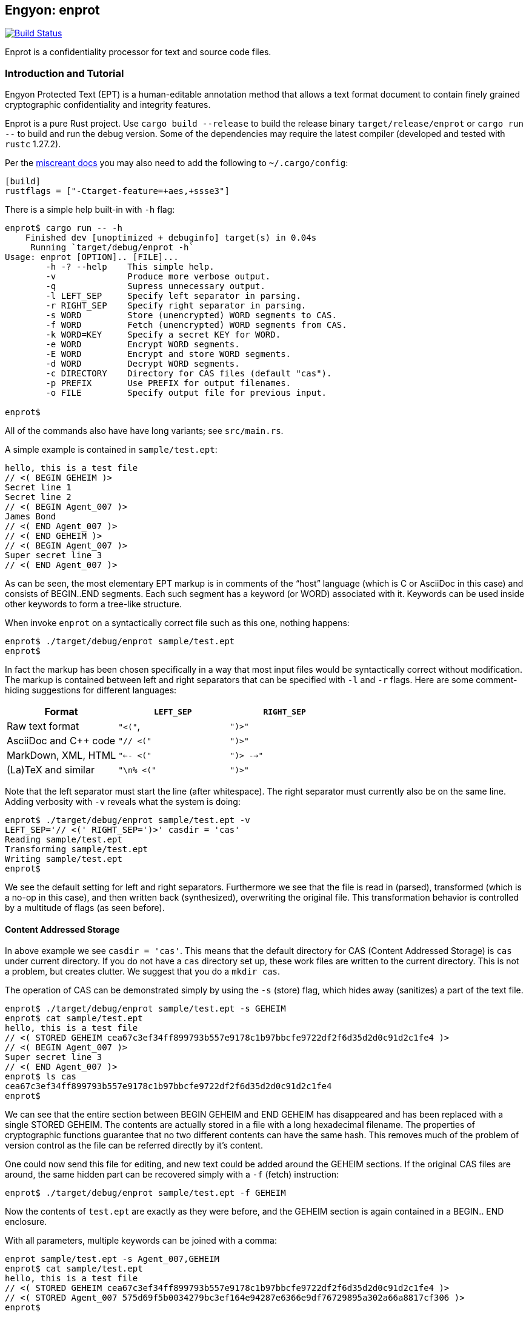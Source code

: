 [[enprot]]
== Engyon: enprot

image:https://github.com/riboseinc/enprot/workflows/tests/badge.svg["Build Status", link="https://github.com/riboseinc/enprot/actions?workflow=tests"]

Enprot is a confidentiality processor for text and source code files.


=== Introduction and Tutorial

Engyon Protected Text (EPT) is a human-editable annotation method that
allows a text format document to contain finely grained cryptographic
confidentiality and integrity features.

Enprot is a pure Rust project. Use `cargo build --release` to build
the release binary `target/release/enprot` or `cargo run --` to
build and run the debug version. Some of the dependencies may require
the latest compiler (developed and tested with `rustc` 1.27.2).

Per the https://docs.rs/miscreant/[miscreant docs] you may also need
to add the following to `~/.cargo/config`:

[source,toml]
----
[build]
rustflags = ["-Ctarget-feature=+aes,+ssse3"]
----

There is a simple help built-in with `-h` flag:

[source,sh]
----
enprot$ cargo run -- -h
    Finished dev [unoptimized + debuginfo] target(s) in 0.04s
     Running `target/debug/enprot -h`
Usage: enprot [OPTION].. [FILE]...
        -h -? --help    This simple help.
        -v              Produce more verbose output.
        -q              Supress unnecessary output.
        -l LEFT_SEP     Specify left separator in parsing.
        -r RIGHT_SEP    Specify right separator in parsing.
        -s WORD         Store (unencrypted) WORD segments to CAS.
        -f WORD         Fetch (unencrypted) WORD segments from CAS.
        -k WORD=KEY     Specify a secret KEY for WORD.
        -e WORD         Encrypt WORD segments.
        -E WORD         Encrypt and store WORD segments.
        -d WORD         Decrypt WORD segments.
        -c DIRECTORY    Directory for CAS files (default "cas").
        -p PREFIX       Use PREFIX for output filenames.
        -o FILE         Specify output file for previous input.

enprot$
----
All of the commands also have have long variants; see `src/main.rs`.

A simple example is contained in `sample/test.ept`:

----
hello, this is a test file
// <( BEGIN GEHEIM )>
Secret line 1
Secret line 2
// <( BEGIN Agent_007 )>
James Bond
// <( END Agent_007 )>
// <( END GEHEIM )>
// <( BEGIN Agent_007 )>
Super secret line 3
// <( END Agent_007 )>
----

As can be seen, the most elementary EPT markup is in comments of the
"`host`" language (which is C or AsciiDoc in this case) and consists
of BEGIN..END segments. Each such segment has a keyword (or WORD)
associated with it. Keywords can be used inside other keywords to form
a tree-like structure.

When invoke `enprot` on a syntactically correct file such as this one,
nothing happens:

[source,sh]
----
enprot$ ./target/debug/enprot sample/test.ept
enprot$
----

In fact the markup has been chosen specifically in a way that most input
files would be syntactically correct without modification. The markup
is contained between left and right separators that can be specified
with `-l` and `-r` flags. Here are some comment-hiding suggestions
for different languages:

|===
| Format 				| `LEFT_SEP`	 	| `RIGHT_SEP`

| Raw text format		| `"<("`,     		| `")>"`
| AsciiDoc and C++ code	| `"// <("`	  		| `")>"`
| MarkDown, XML, HTML	| `"<-- <("`		| `")> -->"`
| (La)TeX and similar	| `"\n% <("`		| `")>"`
|===

Note that the left separator must start the line (after whitespace). The
right separator must currently also be on the same line. Adding verbosity
with `-v` reveals what the system is doing:

[source,sh]
----
enprot$ ./target/debug/enprot sample/test.ept -v
LEFT_SEP='// <(' RIGHT_SEP=')>' casdir = 'cas'
Reading sample/test.ept
Transforming sample/test.ept
Writing sample/test.ept
enprot$
----

We see the default setting for left and right separators. Furthermore we
see that the file is read in (parsed), transformed (which is a no-op
in this case), and then written back (synthesized), overwriting the
original file. This transformation behavior is controlled by a multitude
of flags (as seen before).


==== Content Addressed Storage

In above example we see `casdir = 'cas'`. This means that the default
directory for CAS (Content Addressed Storage) is `cas` under current
directory. If you do not have a `cas` directory set up, these work files are
written to the current directory. This is not a problem, but creates
clutter. We suggest that you do a `mkdir cas`.

The operation of CAS can be demonstrated simply by using the `-s` (store) flag,
which hides away (sanitizes) a part of the text file.

----
enprot$ ./target/debug/enprot sample/test.ept -s GEHEIM
enprot$ cat sample/test.ept
hello, this is a test file
// <( STORED GEHEIM cea67c3ef34ff899793b557e9178c1b97bbcfe9722df2f6d35d2d0c91d2c1fe4 )>
// <( BEGIN Agent_007 )>
Super secret line 3
// <( END Agent_007 )>
enprot$ ls cas
cea67c3ef34ff899793b557e9178c1b97bbcfe9722df2f6d35d2d0c91d2c1fe4
enprot$
----

We can see that the entire section between BEGIN GEHEIM and END GEHEIM has
disappeared and has been replaced with a single STORED GEHEIM. The contents
are actually stored in a file with a long hexadecimal filename. The properties
of cryptographic functions guarantee that no two different contents can have
the same hash. This removes much of the problem of version control as
the file can be referred directly by it's content.

One could now send this file for editing, and new text could be added around
the GEHEIM sections. If the original CAS files are around, the same hidden
part can be recovered simply with a `-f` (fetch) instruction:

[source,sh]
----
enprot$ ./target/debug/enprot sample/test.ept -f GEHEIM
----
Now the contents of `test.ept` are exactly as they were before, and the GEHEIM
section is again contained in a BEGIN.. END enclosure.


With all parameters, multiple keywords can be joined with a comma:

[source,sh]
----
enprot sample/test.ept -s Agent_007,GEHEIM
enprot$ cat sample/test.ept
hello, this is a test file
// <( STORED GEHEIM cea67c3ef34ff899793b557e9178c1b97bbcfe9722df2f6d35d2d0c91d2c1fe4 )>
// <( STORED Agent_007 575d69f5b0034279bc3ef164e94287e6366e9df76729895a302a66a8817cf306 )>
enprot$
----

We see the the first GEHEIM is again stored under the same filename. In fact
it was not even overwritten because the system checked that a file with that
name already existed in the CAS directory, so there is no need.

Such determinism is a important property of the CAS. Even if you lose the
CAS files related to some sanitized version of the document, you may
regenerate the exactly same ones if you have the original unsanitized document.

Now the original document can be restored with

[source,sh]
----
enprot$ ./target/debug/enprot sample/test.ept -f Agent_007 -f notexistent,GEHEIM
----

You see that `-f` parameter can be given multiple times. In fact it is possible
to even mix `-s` and `-f` statements on the same command if you want to
sanitize some keywords while unsanitizing others. However specifying both
`-s` and `-f` for the _same_ keyword isn't very helpful; the keyword will
be unsanitized and resanitized on alternative runs.

==== Encryption and Decryption

We may encrypt sections in a way that keeps the ciphertext entirely in the
document itself. Assuming that `sample/test.ept` is at it's original state:

[source,sh]
----
enprot$ ./target/debug/enprot sample/test.ept -e Agent_007
Password for Agent_007:
Repeat password for Agent_007:
enprot$ cat sample/test.ept
hello, this is a test file
// <( BEGIN GEHEIM )>
Secret line 1
Secret line 2
// <( ENCRYPTED Agent_007 )>
// <( DATA lEsVpN3ES6rj0sbxrDm30EgMpYCc+yKM2i2Z )>
// <( END Agent_007 )>
// <( END GEHEIM )>
// <( ENCRYPTED Agent_007 )>
// <( DATA C0nBhV6V5yVExLOgvpK8xzUluc08lsr7wwBhx4ENMDrJU3pA )>
// <( END Agent_007 )>
enprot$
----

In the above example I entered "bond" in both password prompts. Keys can
also be passed from command line with the `-k` flag:

[source,sh]
----
enprot$ ./target/debug/enprot sample/test.ept -e GEHEIM -k GEHEIM=james
enprot$ cat sample/test.ept
hello, this is a test file
// <( ENCRYPTED GEHEIM )>
// <( DATA 4reYea85vTqNzzf7eon3x/LHs6iLy3GPgSZvsX7l0MhqdVnuIe5y3poxqvQxFqYT )>
// <( DATA B1np55+m8WlPDtzMt+SMPEyfPIKAeqo+tAWS7ftfJmAqSswibIqRJh0jXO6nBDvK )>
// <( DATA 4EclPifsb89G2i5vu8dfFkmQT8uj2o71UAohLPeY8vX2qksDJGm99pzZwm5hoXUm )>
// <( DATA VVYf )>
// <( END GEHEIM )>
// <( ENCRYPTED Agent_007 )>
// <( DATA C0nBhV6V5yVExLOgvpK8xzUluc08lsr7wwBhx4ENMDrJU3pA )>
// <( END Agent_007 )>
enprot$
----

Decryption can be performed exactly the same way using the `-d` command:

[source,sh]
----
enprot$ ./target/debug/enprot sample/test.ept -d Agent_007,GEHEIM -k GEHEIM=james -k Agent_007=bond
enprot$ cat sample/test.ept
hello, this is a test file
// <( BEGIN GEHEIM )>
Secret line 1
Secret line 2
// <( ENCRYPTED Agent_007 )>
// <( DATA lEsVpN3ES6rj0sbxrDm30EgMpYCc+yKM2i2Z )>
// <( END Agent_007 )>
// <( END GEHEIM )>
// <( BEGIN Agent_007 )>
Super secret line 3
// <( END Agent_007 )>
enprot%
----

We see that only one layer of encryption was removed from GEHEIM. You may
use the exactly same command for second iteration to reveal the original
file.

==== Working on Source Code

The system allows one work on text-format documents, but also on program
source code. For example the source code of Enprot has an encrypted portion
in its help message:

[source,sh]
----
enprot$ ./target/debug/enprot -d AUTHOR -k AUTHOR=markku src/main.rs
enprot$ cargo run -- -h
   Compiling enprot v0.1.0 (file:///home/mjos/Desktop/lab/enprot)
    Finished dev [unoptimized + debuginfo] target(s) in 2.17s
     Running `target/debug/enprot -h`
Usage: enprot [OPTION].. [FILE]...
	-h -? --help    This simple hlpe

    [....]
	-o FILE         Specify output file for previous input.

Written 2018 by Markku-Juhani O. Saarinen <mjos@iki.fi>
enprot$
----

Notice how that authorship information appeared at the end of help text
when cargo recompiled the source code (since it was "touched"). This is
because some source lines in `src/main.rs` originally read:

----
48:            "-h" | "-?" |"--help" => {
49:                println!("{}", usage);
50:// <( ENCRYPTED AUTHOR )>
51:// <( DATA X417HVMRRAs6Z1xGo5yY4TxUQ2tpAHEKQ1sg9+kfku5uUikK3y2tODtsUiGqfRGW )>
52:// <( DATA xUCGYFu02BCdqPM7uuX5UNvbfrLvKkj6gLYwg/cr42PJmr4o5xnw1qo= )>
53:// <( END AUTHOR )>
54:                ::std::process::exit(0);
----

Which was decrypted to

----
48:            "-h" | "-?" |"--help" => {
49:                println!("{}", usage);
50:// <( BEGIN AUTHOR )>
51:                println!("Written 2018 by Markku-Juhani O. Saarinen <mjos@iki.fi>");
52:// <( END AUTHOR )>
53:                ::std::process::exit(0);
----
Without modifying anything else in the source code.


==== Encrypted Stashing

If we combine encryption `-e WORD` and CAS storage `-s WORD`, the ciphertext
is stored into CAS in encryption form. One may use `-E` flag to specify
both predicates at once.

[source,sh]
----
enprot$ ./target/debug/enprot sample/test.ept -E GEHEIM
Password for GEHEIM:
Repeat password for GEHEIM:
enprot$ cat sample/test.ept
hello, this is a test file
// <( ENCRYPTED GEHEIM 12d24bf3dbebfe5feb7684efdb1d98391c4b0afd809a8bc87f3f8e6f75e59651 )>
// <( BEGIN Agent_007 )>
Super secret line 3
// <( END Agent_007 )>
enprot$
----

Here I left out the `-k` definition so Enprot asked me to enter a password.
The `-d` flag will work the same way when the ciphertext is in CAS or in
local DATA clauses.

[source,sh]
----
enprot$ ./target/debug/enprot sample/test.ept -d GEHEIM
Password for GEHEIM:
enprot$
----

==== Multi-File Processing

Since files are transformed in place, you can use wildcards to process
a large number of files at once. You will be asked for passwords only
once.

To process a file and output to a different filename, use `-o`:

[source,sh]
----
enprot$ ./target/debug/enprot input.ept -o output.ept
----

To direct output to an another directory, or to add a prefix flag `-p PREFIX`.
The PREFIX is literally added before each output file. Note that if input
filenames have a relative path, that remains unchanged.

----
enprot$ ./target/debug/enprot -p output/ file.*
----

Will read files `file.1`, `file.2`, etc and write them into directory `output`
(if it exists). However

[source,sh]
----
enprot$ ./target/debug/enprot -p output file.*
----

Will produce files `outputfile.1`, `outputfile.2`, etc.


==== Cryptography: Symmetric Authenticated Encryption

Due to its minimal message expansion and non-sequential nature of data
being encrypted, a nonce-reuse/misuse resistant Authenticated Encryption
with Associated Data (AEAD) mechanism is used. We have chosen to use
AES-256 in SIV (Synthetic Initialization Vector) mode [RFC5297]. A SIV
ciphertext is always 16 bytes larger than plaintext and the 16-byte
authentication tag also serves as the "`synthetic IV`".

All hash function computations for CAS utilize SHA-3 [FIPS202] variants.
It is also used to derive keying material from passwords.


